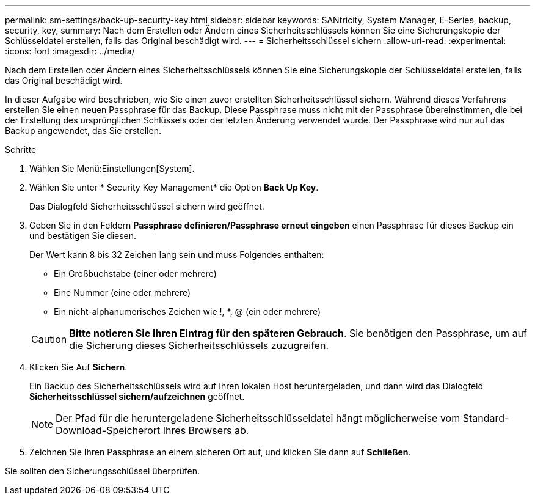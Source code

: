 ---
permalink: sm-settings/back-up-security-key.html 
sidebar: sidebar 
keywords: SANtricity, System Manager, E-Series, backup, security, key, 
summary: Nach dem Erstellen oder Ändern eines Sicherheitsschlüssels können Sie eine Sicherungskopie der Schlüsseldatei erstellen, falls das Original beschädigt wird. 
---
= Sicherheitsschlüssel sichern
:allow-uri-read: 
:experimental: 
:icons: font
:imagesdir: ../media/


[role="lead"]
Nach dem Erstellen oder Ändern eines Sicherheitsschlüssels können Sie eine Sicherungskopie der Schlüsseldatei erstellen, falls das Original beschädigt wird.

In dieser Aufgabe wird beschrieben, wie Sie einen zuvor erstellten Sicherheitsschlüssel sichern. Während dieses Verfahrens erstellen Sie einen neuen Passphrase für das Backup. Diese Passphrase muss nicht mit der Passphrase übereinstimmen, die bei der Erstellung des ursprünglichen Schlüssels oder der letzten Änderung verwendet wurde. Der Passphrase wird nur auf das Backup angewendet, das Sie erstellen.

.Schritte
. Wählen Sie Menü:Einstellungen[System].
. Wählen Sie unter * Security Key Management* die Option *Back Up Key*.
+
Das Dialogfeld Sicherheitsschlüssel sichern wird geöffnet.

. Geben Sie in den Feldern *Passphrase definieren/Passphrase erneut eingeben* einen Passphrase für dieses Backup ein und bestätigen Sie diesen.
+
Der Wert kann 8 bis 32 Zeichen lang sein und muss Folgendes enthalten:

+
** Ein Großbuchstabe (einer oder mehrere)
** Eine Nummer (eine oder mehrere)
** Ein nicht-alphanumerisches Zeichen wie !, *, @ (ein oder mehrere)


+
[CAUTION]
====
*Bitte notieren Sie Ihren Eintrag für den späteren Gebrauch*. Sie benötigen den Passphrase, um auf die Sicherung dieses Sicherheitsschlüssels zuzugreifen.

====
. Klicken Sie Auf *Sichern*.
+
Ein Backup des Sicherheitsschlüssels wird auf Ihren lokalen Host heruntergeladen, und dann wird das Dialogfeld *Sicherheitsschlüssel sichern/aufzeichnen* geöffnet.

+
[NOTE]
====
Der Pfad für die heruntergeladene Sicherheitsschlüsseldatei hängt möglicherweise vom Standard-Download-Speicherort Ihres Browsers ab.

====
. Zeichnen Sie Ihren Passphrase an einem sicheren Ort auf, und klicken Sie dann auf *Schließen*.


Sie sollten den Sicherungsschlüssel überprüfen.

